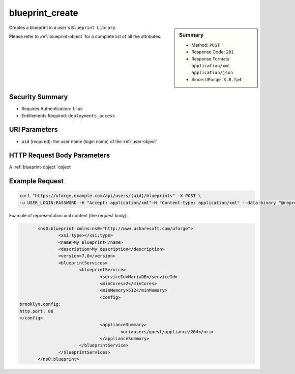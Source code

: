 .. Copyright FUJITSU LIMITED 2019

.. _blueprint-create:

blueprint_create
----------------

.. function:: POST /users/{uid}/blueprints

.. sidebar:: Summary

	* Method: ``POST``
	* Response Code: ``201``
	* Response Formats: ``application/xml`` ``application/json``
	* Since: ``UForge 3.8.fp4``

Creates a blueprint in a user's ``Blueprint Library``. 

Please refer to :ref:`blueprint-object` for a complete list of all the attributes.

Security Summary
~~~~~~~~~~~~~~~~

* Requires Authentication: ``true``
* Entitlements Required: ``deployments_access``

URI Parameters
~~~~~~~~~~~~~~

* ``uid`` (required): the user name (login name) of the :ref:`user-object`

HTTP Request Body Parameters
~~~~~~~~~~~~~~~~~~~~~~~~~~~~

A :ref:`blueprint-object` object

Example Request
~~~~~~~~~~~~~~~

.. code-block:: bash

	curl "https://uforge.example.com/api/users/{uid}/blueprints" -X POST \
	-u USER_LOGIN:PASSWORD -H "Accept: application/xml"-H "Content-type: application/xml" --data-binary "@representation.xml"

Example of representation.xml content (the request body):

.. code-block:: xml

	<ns0:blueprint xmlns:ns0="http://www.usharesoft.com/uforge">
		<xsi:type></xsi:type>
		<name>My Blueprint</name>
		<description>My description</description>
		<version>7.0</version>
		<blueprintServices>
			<blueprintService>
				<serviceId>MariaDB</serviceId>
				<minCores>2</minCores>
				<minMemory>512</minMemory>
				<config>
 brooklyn.config:
 http.port: 80
 </config>
				<applianceSummary>
					<uri>users/guest/appliance/204</uri>
				</applianceSummary>
			</blueprintService>
		</blueprintServices>
	</ns0:blueprint>


.. seealso::

	 * :ref:`blueprint-object`
